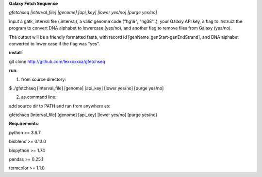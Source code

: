 **Galaxy Fetch Sequence**

*gfetchseq [interval_file] [genome] [api_key] [lower yes/no] [purge yes/no]*

input a gatk_interval file (.interval), a valid genome code ("hg19", "hg38"..), your Galaxy API key, 
a flag to instruct the program to convert DNA alphabet to lowercase (yes/no),
and another flag to remove files from Galaxy (yes/no).

The output will be a friendly formatted fasta, with record id [genName_genStart-genEndStrand],
and DNA alphabet converted to lower case if the flag was "yes".

**install**:

git clone http://github.com/lexxxxxxa/gfetchseq

**run**:

1) from source directory:

$ ./gfetchseq [interval_file] [genome] [api_key] [lower yes/no] [purge yes/no]

2) as command line:

add source dir to PATH and run from anywhere as:

gfetchseq [interval_file] [genome] [api_key] [lower yes/no] [purge yes/no]




**Requirements**:

python >= 3.6.7

bioblend >= 0.13.0

biopython >= 1.74

pandas >= 0.25.1

termcolor >= 1.1.0
